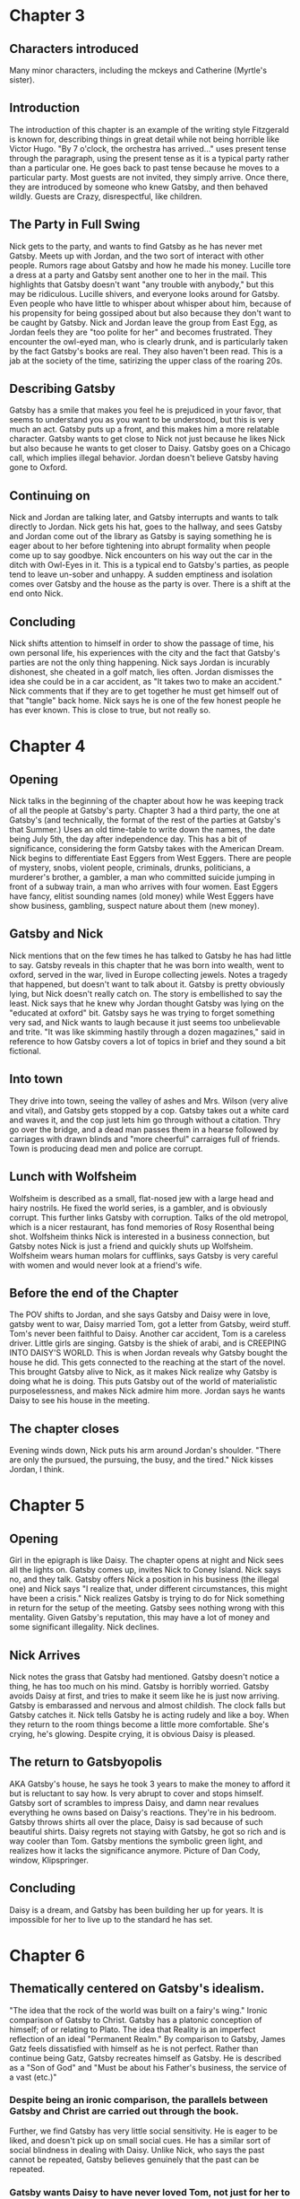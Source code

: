 * Chapter 3
** Characters introduced
   Many minor characters, including the mckeys and Catherine (Myrtle's sister).
** Introduction
   The introduction of this chapter is an example of the writing style Fitzgerald is known for, describing things in great detail while not being horrible like Victor Hugo.
   "By 7 o'clock, the orchestra has arrived..." uses present tense through the paragraph, using the present tense as it is a typical party rather than a particular one.  He goes back to past tense because he moves to a particular party.
   Most guests are not invited, they simply arrive.  Once there, they are introduced by someone who knew Gatsby, and then behaved wildly.  Guests are Crazy, disrespectful, like children.
** The Party in Full Swing
   Nick gets to the party, and wants to find Gatsby as he has never met Gatsby.  Meets up with Jordan, and the two sort of interact with other people.  Rumors rage about Gatsby and how he made his money.  Lucille tore a dress at a party and Gatsby sent another one to her in the mail.  This highlights that Gatsby doesn't want "any trouble with anybody," but this may be ridiculous.
   Lucille shivers, and everyone looks around for Gatsby.  Even people who have little to whisper about whisper about him, because of his propensity for being gossiped about but also because they don't want to be caught by Gatsby.
   Nick and Jordan leave the group from East Egg, as Jordan feels they are "too polite for her" and becomes frustrated.  They encounter the owl-eyed man, who is clearly drunk, and is particularly taken by the fact Gatsby's books are real.  They also haven't been read.  This is a jab at the society of the time, satirizing the upper class of the roaring 20s.
** Describing Gatsby
   Gatsby has a smile that makes you feel he is prejudiced in your favor, that seems to understand you as you want to be understood, but this is very much an act.  Gatsby puts up a front, and this makes him a more relatable character.  Gatsby wants to get close to Nick not just because he likes Nick but also because he wants to get closer to Daisy.  Gatsby goes on a Chicago call, which implies illegal behavior.  Jordan doesn't believe Gatsby having gone to Oxford.
** Continuing on
   Nick and Jordan are talking later, and Gatsby interrupts and wants to talk directly to Jordan.  Nick gets his hat, goes to the hallway, and sees Gatsby and Jordan come out of the library as Gatsby is saying something he is eager about to her before tightening into abrupt formality when people come up to say goodbye.
   Nick encounters on his way out the car in the ditch with Owl-Eyes in it.  This is a typical end to Gatsby's parties, as people tend to leave un-sober and unhappy.  A sudden emptiness and isolation comes over Gatsby and the house as the party is over.  There is a shift at the end onto Nick.
** Concluding
   Nick shifts attention to himself in order to show the passage of time, his own personal life, his experiences with the city and the fact that Gatsby's parties are not the only thing happening.  Nick says Jordan is incurably dishonest, she cheated in a golf match, lies often.  Jordan dismisses the idea she could be in a car accident, as "It takes two to make an accident."  Nick comments that if they are to get together he must get himself out of that "tangle" back home.  Nick says he is one of the few honest people he has ever known.  This is close to true, but not really so.
* Chapter 4
** Opening
   Nick talks in the beginning of the chapter about how he was keeping track of all the people at Gatsby's party. Chapter 3 had a third party, the one at Gatsby's (and technically, the format of the rest of the parties at Gatsby's that Summer.)  Uses an old time-table to write down the names, the date being July 5th, the day after independence day.  This has a bit of significance, considering the form Gatsby takes with the American Dream.  Nick begins to differentiate East Eggers from West Eggers.  There are people of mystery, snobs, violent people, criminals, drunks, politicians, a murderer's brother, a gambler, a man who committed suicide jumping in front of a subway train, a man who arrives with four women.  East Eggers have fancy, elitist sounding names (old money) while West Eggers have show business, gambling, suspect nature about them (new money).
** Gatsby and Nick
   Nick mentions that on the few times he has talked to Gatsby he has had little to say.  Gatsby reveals in this chapter that he was born into wealth, went to oxford, served in the war, lived in Europe collecting jewels.  Notes a tragedy that happened, but doesn't want to talk about it.  Gatsby is pretty obviously lying, but Nick doesn't really catch on.  The story is embellished to say the least.
   Nick says that he knew why Jordan thought Gatsby was lying on the "educated at oxford" bit.  Gatsby says he was trying to forget something very sad, and Nick wants to laugh because it just seems too unbelievable and trite.  "It was like skimming hastily through a dozen magazines," said in reference to how Gatsby covers a lot of topics in brief and they sound a bit fictional.
** Into town
   They drive into town, seeing the valley of ashes and Mrs. Wilson (very alive and vital), and Gatsby gets stopped by a cop.  Gatsby takes out a white card and waves it, and the cop just lets him go through without a citation.  Thry go over the bridge, and a dead man passes them in a hearse followed by carriages with drawn blinds and "more cheerful" carraiges full of friends.  Town is producing dead men and police are corrupt.
** Lunch with Wolfsheim
   Wolfsheim is described as a small, flat-nosed jew with a large head and hairy nostrils.  He fixed the world series, is a gambler, and is obviously corrupt.  This further links Gatsby with corruption.  Talks of the old metropol, which is a nicer restaurant, has fond memories of Rosy Rosenthal being shot.  Wolfsheim thinks Nick is interested in a business connection, but Gatsby notes Nick is just a friend and quickly shuts up Wolfsheim.  Wolfsheim wears human molars for cufflinks, says Gatsby is very careful with women and would never look at a friend's wife.  
** Before the end of the Chapter
   The POV shifts to Jordan, and she says Gatsby and Daisy were in love, gatsby went to war, Daisy married Tom, got a letter from Gatsby, weird stuff.  Tom's never been faithful to Daisy.  Another car accident, Tom is a careless driver.  Little girls are singing.  Gatsby is the shiek of arabi, and is CREEPING INTO DAISY'S WORLD.  This is when Jordan reveals why Gatsby bought the house he did.  This gets connected to the reaching at the start of the novel.  This brought Gatsby alive to Nick, as it makes Nick realize why Gatsby is doing what he is doing.  This puts Gatsby out of the world of materialistic purposelessness, and makes Nick admire him more.  Jordan says he wants Daisy to see his house in the meeting.
** The chapter closes
   Evening winds down, Nick puts his arm around Jordan's shoulder.  "There are only the pursued, the pursuing, the busy, and the tired."  Nick kisses Jordan, I think.
* Chapter 5
** Opening
   Girl in the epigraph is like Daisy.  The chapter opens at night and Nick sees all the lights on.  Gatsby comes up, invites Nick to Coney Island.  Nick says no, and they talk.  Gatsby offers Nick a position in his business (the illegal one) and Nick says "I realize that, under different circumstances, this might have been a crisis."  Nick realizes Gatsby is trying to do for Nick something in return for the setup of the meeting.  Gatsby sees nothing wrong with this mentality.  Given Gatsby's reputation, this may have a lot of money and some significant illegality.  Nick declines.
** Nick Arrives
   Nick notes the grass that Gatsby had mentioned.  Gatsby doesn't notice a thing, he has too much on his mind.  Gatsby is horribly worried.  Gatsby avoids Daisy at first, and tries to make it seem like he is just now arriving.  Gatsby is embarassed and nervous and almost childish.  The clock falls but Gatsby catches it.  Nick tells Gatsby he is acting rudely and like a boy.  When they return to the room things become a little more comfortable.  She's crying, he's glowing.  Despite crying, it is obvious Daisy is pleased.
** The return to Gatsbyopolis
   AKA Gatsby's house, he says he took 3 years to make the money to afford it but is reluctant to say how.  Is very abrupt to cover and stops himself.  Gatsby sort of scrambles to impress Daisy, and damn near revalues everything he owns based on Daisy's reactions.  They're in his bedroom.
   Gatsby throws shirts all over the place, Daisy is sad because of such beautiful shirts.  Daisy regrets not staying with Gatsby, he got so rich and is way cooler than Tom.  Gatsby mentions the symbolic green light, and realizes how it lacks the significance anymore.  Picture of Dan Cody, window, Klipspringer.
** Concluding
   Daisy is a dream, and Gatsby has been building her up for years.  It is impossible for her to live up to the standard he has set.
* Chapter 6
** Thematically centered on Gatsby's idealism.
   "The idea that the rock of the world was built on a fairy's wing."
   Ironic comparison of Gatsby to Christ.  Gatsby has a platonic conception of himself; of or relating to Plato.  The idea that Reality is an imperfect reflection of an ideal "Permanent Realm."  By comparison to Gatsby, James Gatz feels dissatisfied with himself as he is not perfect.
   Rather than continue being Gatz, Gatsby recreates himself as Gatsby.  He is described as a "Son of God" and "Must be about his Father's business, the service of a vast (etc.)"
*** Despite being an ironic comparison, the parallels  between Gatsby and Christ are carried out through the book.
    Further, we find Gatsby has very little social sensitivity.  He is eager to be liked, and doesn't pick up on small social cues.  He has a similar sort of social blindness in dealing with Daisy.  Unlike Nick, who says the past cannot be repeated, Gatsby believes genuinely that the past can be repeated.  
*** Gatsby wants Daisy to have never loved Tom, not just for her to have always loved him.
    Gatsby wishes that his feelings for her would be understood, and expects (or at least wants) her to leave Tom.
* General
** There are only the pursued, the pursuing, the busy and the tired.  -Nick
* Test Format
  Matching with main/minor characters and statements.  True/False.  M.C. with multiple answers and one will choose THE BEST answer.  Critical thinking and inferences, you know.  Speakers and quotations all over, and people spoken about as well as standard.
